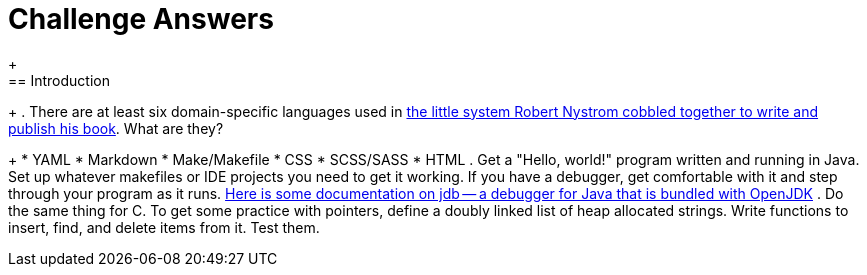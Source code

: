 = Challenge Answers
+
== Introduction
+
. There are at least six domain-specific languages used in https://github.com/munificent/craftinginterpreters[the little system Robert Nystrom cobbled together to write and publish his book]. What are they?
+
* YAML
* Markdown
* Make/Makefile
* CSS
* SCSS/SASS
* HTML
. Get a "Hello, world!" program written and running in Java. Set up whatever makefiles or IDE projects you need to get it working. If you have a debugger, get comfortable with it and step through your program as it runs.
https://foojay.io/today/jdb/[Here is some documentation on jdb -- a debugger for Java that is bundled with OpenJDK]
. Do the same thing for C. To get some practice with pointers, define a doubly linked list of heap allocated strings. Write functions to insert, find, and delete items from it. Test them.
